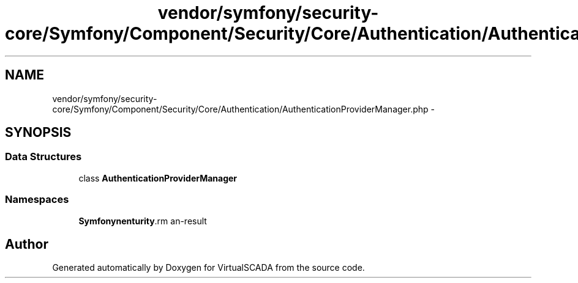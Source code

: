 .TH "vendor/symfony/security-core/Symfony/Component/Security/Core/Authentication/AuthenticationProviderManager.php" 3 "Tue Apr 14 2015" "Version 1.0" "VirtualSCADA" \" -*- nroff -*-
.ad l
.nh
.SH NAME
vendor/symfony/security-core/Symfony/Component/Security/Core/Authentication/AuthenticationProviderManager.php \- 
.SH SYNOPSIS
.br
.PP
.SS "Data Structures"

.in +1c
.ti -1c
.RI "class \fBAuthenticationProviderManager\fP"
.br
.in -1c
.SS "Namespaces"

.in +1c
.ti -1c
.RI " \fBSymfony\\Component\\Security\\Core\\Authentication\fP"
.br
.in -1c
.SH "Author"
.PP 
Generated automatically by Doxygen for VirtualSCADA from the source code\&.
